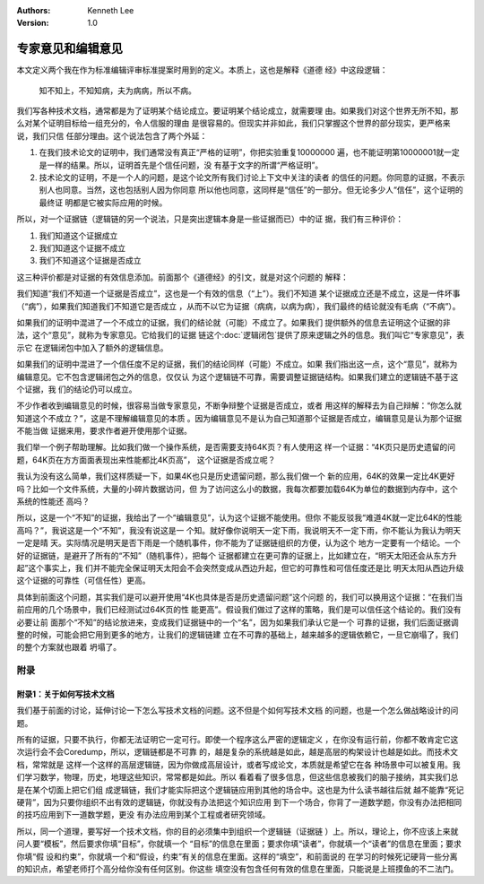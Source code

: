 .. Kenneth Lee 版权所有 2021

:Authors: Kenneth Lee
:Version: 1.0

专家意见和编辑意见
******************

本文定义两个我在作为标准编辑评审标准提案时用到的定义。本质上，这也是解释《道德
经》中这段逻辑：

        | 知不知上，不知知病，夫为病病，所以不病。

我们写各种技术文档，通常都是为了证明某个结论成立。要证明某个结论成立，就需要理
由。如果我们对这个世界无所不知，那么对某个证明目标给一组充分的，令人信服的理由
是很容易的。但现实并非如此，我们只掌握这个世界的部分现实，更严格来说，我们只信
任部分理由。这个说法包含了两个外延：

1. 在我们技术论文的证明中，我们通常没有真正“严格的证明”，你把实验重复10000000
   遍，也不能证明第10000001就一定是一样的结果。所以，证明首先是个信任问题，没
   有基于文字的所谓“严格证明”。

2. 技术论文的证明，不是一个人的问题，是这个论文所有我们讨论上下文中关注的读者
   的信任的问题。你同意的证据，不表示别人也同意。当然，这也包括别人因为你同意
   所以他也同意，这同样是“信任”的一部分。但无论多少人“信任”，这个证明的最终证
   明都是它被实际应用的时候。

所以，对一个证据链（逻辑链的另一个说法，只是突出逻辑本身是一些证据而已）中的证
据，我们有三种评价：

1. 我们知道这个证据成立

2. 我们知道这个证据不成立

3. 我们不知道这个证据是否成立

这三种评价都是对证据的有效信息添加。前面那个《道德经》的引文，就是对这个问题的
解释：

我们知道“我们不知道一个证据是否成立”，这也是一个有效的信息（“上”）。我们不知道
某个证据成立还是不成立，这是一件坏事（“病”），如果我们知道我们不知道它是否成立
，从而不以它为证据（病病，以病为病），我们最终的结论就没有毛病（“不病”）。

如果我们的证明中混进了一个不成立的证据，我们的结论就（可能）不成立了。如果我们
提供额外的信息去证明这个证据的非法，这个“意见”，就称为专家意见。它给我们的证据
链这个\ :doc:`逻辑闭包`\ 提供了原来逻辑之外的信息。我们叫它“专家意见”，表示它
在逻辑闭包中加入了额外的逻辑信息。

如果我们的证明中混进了一个信任度不足的证据，我们的结论同样（可能）不成立。如果
我们指出这一点，这个“意见”，就称为编辑意见。它不包含逻辑闭包之外的信息，仅仅认
为这个逻辑链不可靠，需要调整证据链结构。如果我们建立的逻辑链不基于这个证据，我
们的结论仍可以成立。

不少作者收到编辑意见的时候，很容易当做专家意见，不断争辩整个证据是否成立，或者
用这样的解释去为自己辩解：“你怎么就知道这个不成立？”，这是不理解编辑意见的本质
。因为编辑意见不是认为自己知道那个证据是否成立，编辑意见是认为那个证据不能当做
证据来用，要求作者避开使用那个证据。

我们举一个例子帮助理解。比如我们做一个操作系统，是否需要支持64K页？有人使用这
样一个证据：“4K页只是历史遗留的问题，64K页在方方面面表现出来性能都比4K页高”，
这个证据是否成立呢？

我认为没有这么简单，我们这样质疑一下，如果4K也只是历史遗留问题，那么我们做一个
新的应用，64K的效果一定比4K更好吗？比如一个文件系统，大量的小碎片数据访问，但
为了访问这么小的数据，我每次都要加载64K为单位的数据到内存中，这个系统的性能还
高吗？

所以，这是一个“不知”的证据，我给出了一个“编辑意见”，认为这个证据不能使用。但你
不能反驳我“难道4K就一定比64K的性能高吗？”，我说这是一个“不知”，我没有说这是一
个知。就好像你说明天一定下雨，我说明天不一定下雨，你不能认为我认为明天一定是晴
天。实际情况是明天是否下雨是一个随机事件，你不能为了证据链组织的方便，认为这个
地方一定要有一个结论。一个好的证据链，是避开了所有的“不知”（随机事件），把每个
证据都建立在更可靠的证据上，比如建立在，“明天太阳还会从东方升起”这个事实上，我
们并不能完全保证明天太阳会不会突然变成从西边升起，但它的可靠性和可信任度还是比
明天太阳从西边升级这个证据的可靠性（可信任性）更高。

具体到前面这个问题，其实我们是可以避开使用“4K也具体是否是历史遗留问题”这个问题
的，我们可以换用这个证据：“在我们当前应用的几个场景中，我们已经测试过64K页的性
能更高”。假设我们做过了这样的策略，我们是可以信任这个结论的。我们没有必要让前
面那个“不知”的结论放进来，变成我们证据链中的一个“名”，因为如果我们承认它是一个
可靠的证据，我们后面证据调整的时候，可能会把它用到更多的地方，让我们的逻辑链建
立在不可靠的基础上，越来越多的逻辑依赖它，一旦它崩塌了，我们的整个方案就也跟着
坍塌了。

附录
====

附录1：关于如何写技术文档
--------------------------
我们基于前面的讨论，延伸讨论一下怎么写技术文档的问题。这不但是个如何写技术文档
的问题，也是一个怎么做战略设计的问题。

所有的证据，只要不执行，你都无法证明它一定可行。即使一个程序这么严密的逻辑定义
，在你没有运行前，你都不敢肯定它这次运行会不会Coredump，所以，逻辑链都是不可靠
的，越是复杂的系统越是如此，越是高层的构架设计也越是如此。而技术文档，常常就是
这样一个这样的高层逻辑链，因为你做成高层设计，或者写成论文，本质就是希望它在各
种场景中可以被复用。我们学习数学，物理，历史，地理这些知识，常常都是如此。所以
看着看了很多信息，但这些信息被我们的脑子接纳，其实我们总是在某个切面上把它们组
成逻辑链，我们才能实际把这个逻辑链应用到其他的场合中。这也是为什么读书越往后就
越不能靠“死记硬背”，因为只要你组织不出有效的逻辑链，你就没有办法把这个知识应用
到下一个场合，你背了一道数学题，你没有办法把相同的技巧应用到下一道数学题，更没
有办法应用到某个工程或者研究领域。

所以，同一个道理，要写好一个技术文档，你的目的必须集中到组织一个逻辑链（证据链
）上。所以，理论上，你不应该上来就问人要“模板”，然后要求你填“目标”，你就填一个
“目标”的信息在里面；要求你填“读者”，你就填一个“读者”的信息在里面；要求你填“假
设和约束”，你就填一个和“假设，约束”有关的信息在里面。这样的“填空”，和前面说的
在学习的时候死记硬背一些分离的知识点，希望老师打个高分给你没有任何区别。你这些
填空没有包含任何有效的信息在里面，只能说是上班摸鱼的不二法门。

.. vim: set tw=78 fo+=mM:
